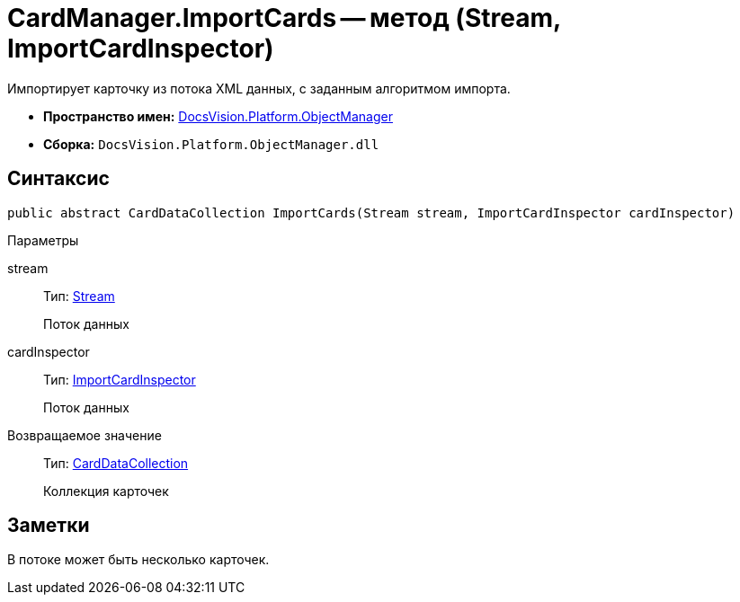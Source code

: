 = CardManager.ImportCards -- метод (Stream, ImportCardInspector)

Импортирует карточку из потока XML данных, с заданным алгоритмом импорта.

* *Пространство имен:* xref:api/DocsVision/Platform/ObjectManager/ObjectManager_NS.adoc[DocsVision.Platform.ObjectManager]
* *Сборка:* `DocsVision.Platform.ObjectManager.dll`

== Синтаксис

[source,csharp]
----
public abstract CardDataCollection ImportCards(Stream stream, ImportCardInspector cardInspector)
----

Параметры

stream::
Тип: http://msdn.microsoft.com/ru-ru/library/system.io.stream.aspx[Stream]
+
Поток данных
cardInspector::
Тип: xref:api/DocsVision/Platform/ObjectManager/ImportCardInspector_CL.adoc[ImportCardInspector]
+
Поток данных

Возвращаемое значение::
Тип: xref:api/DocsVision/Platform/ObjectManager/CardDataCollection_CL.adoc[CardDataCollection]
+
Коллекция карточек

== Заметки

В потоке может быть несколько карточек.
